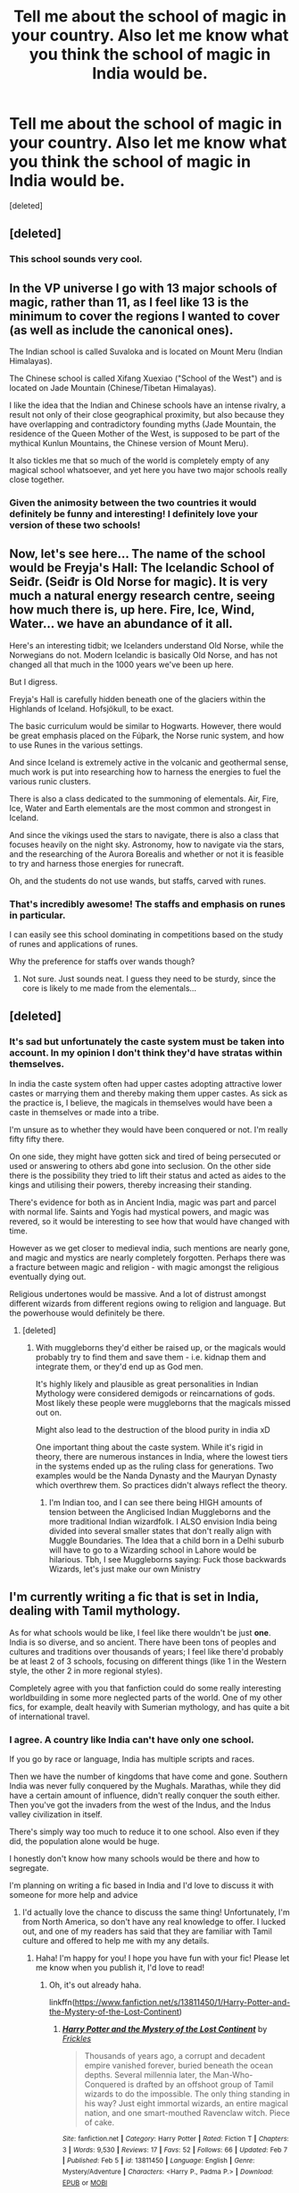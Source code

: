 #+TITLE: Tell me about the school of magic in your country. Also let me know what you think the school of magic in India would be.

* Tell me about the school of magic in your country. Also let me know what you think the school of magic in India would be.
:PROPERTIES:
:Score: 32
:DateUnix: 1613061197.0
:DateShort: 2021-Feb-11
:FlairText: Discussion
:END:
[deleted]


** [deleted]
:PROPERTIES:
:Score: 16
:DateUnix: 1613075170.0
:DateShort: 2021-Feb-11
:END:

*** This school sounds very cool.
:PROPERTIES:
:Author: depressednlmao
:Score: 6
:DateUnix: 1613082771.0
:DateShort: 2021-Feb-12
:END:


** In the VP universe I go with 13 major schools of magic, rather than 11, as I feel like 13 is the minimum to cover the regions I wanted to cover (as well as include the canonical ones).

The Indian school is called Suvaloka and is located on Mount Meru (Indian Himalayas).

The Chinese school is called Xifang Xuexiao ("School of the West") and is located on Jade Mountain (Chinese/Tibetan Himalayas).

I like the idea that the Indian and Chinese schools have an intense rivalry, a result not only of their close geographical proximity, but also because they have overlapping and contradictory founding myths (Jade Mountain, the residence of the Queen Mother of the West, is supposed to be part of the mythical Kunlun Mountains, the Chinese version of Mount Meru).

It also tickles me that so much of the world is completely empty of any magical school whatsoever, and yet here you have two major schools really close together.
:PROPERTIES:
:Author: Taure
:Score: 24
:DateUnix: 1613085524.0
:DateShort: 2021-Feb-12
:END:

*** Given the animosity between the two countries it would definitely be funny and interesting! I definitely love your version of these two schools!
:PROPERTIES:
:Author: depressednlmao
:Score: 6
:DateUnix: 1613085938.0
:DateShort: 2021-Feb-12
:END:


** Now, let's see here... The name of the school would be Freyja's Hall: The Icelandic School of Seiđr. (Seiđr is Old Norse for magic). It is very much a natural energy research centre, seeing how much there is, up here. Fire, Ice, Wind, Water... we have an abundance of it all.

Here's an interesting tidbit; we Icelanders understand Old Norse, while the Norwegians do not. Modern Icelandic is basically Old Norse, and has not changed all that much in the 1000 years we've been up here.

But I digress.

Freyja's Hall is carefully hidden beneath one of the glaciers within the Highlands of Iceland. Hofsjökull, to be exact.

The basic curriculum would be similar to Hogwarts. However, there would be great emphasis placed on the Fúþark, the Norse runic system, and how to use Runes in the various settings.

And since Iceland is extremely active in the volcanic and geothermal sense, much work is put into researching how to harness the energies to fuel the various runic clusters.

There is also a class dedicated to the summoning of elementals. Air, Fire, Ice, Water and Earth elementals are the most common and strongest in Iceland.

And since the vikings used the stars to navigate, there is also a class that focuses heavily on the night sky. Astronomy, how to navigate via the stars, and the researching of the Aurora Borealis and whether or not it is feasible to try and harness those energies for runecraft.

Oh, and the students do not use wands, but staffs, carved with runes.
:PROPERTIES:
:Author: IceReddit87
:Score: 10
:DateUnix: 1613082650.0
:DateShort: 2021-Feb-12
:END:

*** That's incredibly awesome! The staffs and emphasis on runes in particular.

I can easily see this school dominating in competitions based on the study of runes and applications of runes.

Why the preference for staffs over wands though?
:PROPERTIES:
:Author: depressednlmao
:Score: 4
:DateUnix: 1613083557.0
:DateShort: 2021-Feb-12
:END:

**** Not sure. Just sounds neat. I guess they need to be sturdy, since the core is likely to me made from the elementals...
:PROPERTIES:
:Author: IceReddit87
:Score: 3
:DateUnix: 1613090070.0
:DateShort: 2021-Feb-12
:END:


** [deleted]
:PROPERTIES:
:Score: 5
:DateUnix: 1613076619.0
:DateShort: 2021-Feb-12
:END:

*** It's sad but unfortunately the caste system must be taken into account. In my opinion I don't think they'd have stratas within themselves.

In india the caste system often had upper castes adopting attractive lower castes or marrying them and thereby making them upper castes. As sick as the practice is, I believe, the magicals in themselves would have been a caste in themselves or made into a tribe.

I'm unsure as to whether they would have been conquered or not. I'm really fifty fifty there.

On one side, they might have gotten sick and tired of being persecuted or used or answering to others abd gone into seclusion. On the other side there is the possibility they tried to lift their status and acted as aides to the kings and utilising their powers, thereby increasing their standing.

There's evidence for both as in Ancient India, magic was part and parcel with normal life. Saints and Yogis had mystical powers, and magic was revered, so it would be interesting to see how that would have changed with time.

However as we get closer to medieval india, such mentions are nearly gone, and magic and mystics are nearly completely forgotten. Perhaps there was a fracture between magic and religion - with magic amongst the religious eventually dying out.

Religious undertones would be massive. And a lot of distrust amongst different wizards from different regions owing to religion and language. But the powerhouse would definitely be there.
:PROPERTIES:
:Author: depressednlmao
:Score: 3
:DateUnix: 1613083196.0
:DateShort: 2021-Feb-12
:END:

**** [deleted]
:PROPERTIES:
:Score: 1
:DateUnix: 1613084600.0
:DateShort: 2021-Feb-12
:END:

***** With muggleborns they'd either be raised up, or the magicals would probably try to find them and save them - i.e. kidnap them and integrate them, or they'd end up as God men.

It's highly likely and plausible as great personalities in Indian Mythology were considered demigods or reincarnations of gods. Most likely these people were muggleborns that the magicals missed out on.

Might also lead to the destruction of the blood purity in india xD

One important thing about the caste system. While it's rigid in theory, there are numerous instances in India, where the lowest tiers in the systems ended up as the ruling class for generations. Two examples would be the Nanda Dynasty and the Mauryan Dynasty which overthrew them. So practices didn't always reflect the theory.
:PROPERTIES:
:Author: depressednlmao
:Score: 2
:DateUnix: 1613085548.0
:DateShort: 2021-Feb-12
:END:

****** I'm Indian too, and I can see there being HIGH amounts of tension between the Anglicised Indian Muggleborns and the more traditional Indian wizardfolk. I ALSO envision India being divided into several smaller states that don't really align with Muggle Boundaries. The Idea that a child born in a Delhi suburb will have to go to a Wizarding school in Lahore would be hilarious. Tbh, I see Muggleborns saying: Fuck those backwards Wizards, let's just make our own Ministry
:PROPERTIES:
:Author: TzarDeRus
:Score: 1
:DateUnix: 1613112202.0
:DateShort: 2021-Feb-12
:END:


** I'm currently writing a fic that is set in India, dealing with Tamil mythology.

As for what schools would be like, I feel like there wouldn't be just *one*. India is so diverse, and so ancient. There have been tons of peoples and cultures and traditions over thousands of years; I feel like there'd probably be at least 2 of 3 schools, focusing on different things (like 1 in the Western style, the other 2 in more regional styles).

Completely agree with you that fanfiction could do some really interesting worldbuilding in some more neglected parts of the world. One of my other fics, for example, dealt heavily with Sumerian mythology, and has quite a bit of international travel.
:PROPERTIES:
:Score: 9
:DateUnix: 1613067227.0
:DateShort: 2021-Feb-11
:END:

*** I agree. A country like India can't have only one school.

If you go by race or language, India has multiple scripts and races.

Then we have the number of kingdoms that have come and gone. Southern India was never fully conquered by the Mughals. Marathas, while they did have a certain amount of influence, didn't really conquer the south either. Then you've got the invaders from the west of the Indus, and the Indus valley civilization in itself.

There's simply way too much to reduce it to one school. Also even if they did, the population alone would be huge.

I honestly don't know how many schools would be there and how to segregate.

I'm planning on writing a fic based in India and I'd love to discuss it with someone for more help and advice
:PROPERTIES:
:Author: depressednlmao
:Score: 6
:DateUnix: 1613067626.0
:DateShort: 2021-Feb-11
:END:

**** I'd actually love the chance to discuss the same thing! Unfortunately, I'm from North America, so don't have any real knowledge to offer. I lucked out, and one of my readers has said that they are familiar with Tamil culture and offered to help me with my any details.
:PROPERTIES:
:Score: 3
:DateUnix: 1613067941.0
:DateShort: 2021-Feb-11
:END:

***** Haha! I'm happy for you! I hope you have fun with your fic! Please let me know when you publish it, I'd love to read!
:PROPERTIES:
:Author: depressednlmao
:Score: 2
:DateUnix: 1613068844.0
:DateShort: 2021-Feb-11
:END:

****** Oh, it's out already haha.

linkffn([[https://www.fanfiction.net/s/13811450/1/Harry-Potter-and-the-Mystery-of-the-Lost-Continent]])
:PROPERTIES:
:Score: 3
:DateUnix: 1613070536.0
:DateShort: 2021-Feb-11
:END:

******* [[https://www.fanfiction.net/s/13811450/1/][*/Harry Potter and the Mystery of the Lost Continent/*]] by [[https://www.fanfiction.net/u/13265614/Frickles][/Frickles/]]

#+begin_quote
  Thousands of years ago, a corrupt and decadent empire vanished forever, buried beneath the ocean depths. Several millennia later, the Man-Who-Conquered is drafted by an offshoot group of Tamil wizards to do the impossible. The only thing standing in his way? Just eight immortal wizards, an entire magical nation, and one smart-mouthed Ravenclaw witch. Piece of cake.
#+end_quote

^{/Site/:} ^{fanfiction.net} ^{*|*} ^{/Category/:} ^{Harry} ^{Potter} ^{*|*} ^{/Rated/:} ^{Fiction} ^{T} ^{*|*} ^{/Chapters/:} ^{3} ^{*|*} ^{/Words/:} ^{9,530} ^{*|*} ^{/Reviews/:} ^{17} ^{*|*} ^{/Favs/:} ^{52} ^{*|*} ^{/Follows/:} ^{66} ^{*|*} ^{/Updated/:} ^{Feb} ^{7} ^{*|*} ^{/Published/:} ^{Feb} ^{5} ^{*|*} ^{/id/:} ^{13811450} ^{*|*} ^{/Language/:} ^{English} ^{*|*} ^{/Genre/:} ^{Mystery/Adventure} ^{*|*} ^{/Characters/:} ^{<Harry} ^{P.,} ^{Padma} ^{P.>} ^{*|*} ^{/Download/:} ^{[[http://www.ff2ebook.com/old/ffn-bot/index.php?id=13811450&source=ff&filetype=epub][EPUB]]} ^{or} ^{[[http://www.ff2ebook.com/old/ffn-bot/index.php?id=13811450&source=ff&filetype=mobi][MOBI]]}

--------------

*FanfictionBot*^{2.0.0-beta} | [[https://github.com/FanfictionBot/reddit-ffn-bot/wiki/Usage][Usage]] | [[https://www.reddit.com/message/compose?to=tusing][Contact]]
:PROPERTIES:
:Author: FanfictionBot
:Score: 2
:DateUnix: 1613070562.0
:DateShort: 2021-Feb-11
:END:

******** Nice. I was thinking of writing a Clive Cussler style story where Harry is an archaeologist with shades of Dirk Pitt / Indiana Jones, centred around the long lost Chola empire. Looks like someone's beat me to the punch!
:PROPERTIES:
:Author: vadumanga27
:Score: 1
:DateUnix: 1613324635.0
:DateShort: 2021-Feb-14
:END:


******* Gonna give it a go. Don't stop writing mate.
:PROPERTIES:
:Author: GreatestJanitor
:Score: 2
:DateUnix: 1613494811.0
:DateShort: 2021-Feb-16
:END:

******** Don't worry. I've been writing fanfics for 10 months, and have published 490,000 words. My fics won't be abandoned lol. Hope you enjoy!
:PROPERTIES:
:Score: 1
:DateUnix: 1613508517.0
:DateShort: 2021-Feb-17
:END:


** The idea of every Irish magician giving up and going to school in bloody britain sits wrong with me.

The Irish school for magic is an island off the western shores only accessible at the spring equinox, summer solstice, autumn equinox and winter solstice, and only by entering through one of the countless fae circles that litter the landscape. The island is Tír na nÓg, the land of youth, but that's a misleading name given by muggles who failed to realise that wizards just live longer - the school itself is Caisleán na Fíanna.

Ireland is the originator of every modern witchcraft holiday you've heard of - I've just finished making my Beltane/Bealtaine crosses and I have a turf fire going the entirety of Samhain night - so there's a lot more cultural classes offered, especially considering that the Irish magicians are holding tooth and claw onto the traditions stomped out in mundane Ireland. Runestones made of Ogham, curses woven out of ladders of twine, magic that isn't instant but is powerful, as well as history and poetry and debate.

Classes are usually taught in Irish with the technical terms in English, with an additional class for all first years to ensure they're up to standard. 94% of students leaving the Caisleán are able to speak in both languages fluently, with the minority being natural Irish speakers who have no need or intention to learn the colonisers language.

Theres a lot more focus on being properly Irish rather than properly pureblooded; the closer related you are to a Brit the more you're looked down upon for not knowing “real” magic.

Due to the focus on traditional magic, there are no wands for the first three years of schooling. Students focus on calling the power of the earth beneath them and the sky above them, elemental magic, as well as astronomy, potions, a blended class of herbology and care of magical creatures known as survival studies, and other non-wanded disciplines. A class on surviving the muggle world is mandatory for the first three years, and completing it means you have a Junior Certificate muggle qualification that can be leveraged into attending a muggle school if you so choose.

After three years students can either spend the summer in the castle or take a gap year on the island where they build their own magical focuses - usually staffs, though occasionally wands or even the odd ring. The last three years of schooling have transfiguration, magical defence, and charms, as well as more advanced versions of the core classes and an optional course that gives you muggle qualifications in biology, physics, ordinary maths, history and Irish.

All students on the island of Ireland get letters both to Hogwarts and the Caisleán, but very few prefer the former to the latter - mostly Northern Irish Protestants and people worried about the language aspect. For some reason, “your child will have good qualifications, speak two languages, and not be given a magic gun until they turn fifteen” is much more appealing than “we promise the school is safe; it's only had wizard hitler invade it five times in the last seven years.” Theres always a small percentage of students from Scotland, Wales, and Brittany, but it's more common for them to come in fourth year when everyone has wands and the ability to cast translation charms.
:PROPERTIES:
:Author: troglodiety
:Score: 4
:DateUnix: 1613135760.0
:DateShort: 2021-Feb-12
:END:


** Finland: Lyrical / poems, music instruments especially zithers as focus. Wand users would go to durmstrang. Lot of slow acting curses and ritualistic magic.
:PROPERTIES:
:Author: KukkaisPrinssi
:Score: 3
:DateUnix: 1613091036.0
:DateShort: 2021-Feb-12
:END:

*** Wow. This is really something new and cool. It's very unique.
:PROPERTIES:
:Author: depressednlmao
:Score: 1
:DateUnix: 1613091535.0
:DateShort: 2021-Feb-12
:END:


** Great Lakes region of North America: we have a mix of Native American (mostly Aanishanabe and Haudenosaunee) along with a fair number of wizards with predominately French, British and Irish ancestry, plus a random mix of other European ancestries.

I'm in two minds about what the school itself would look like, and am leaning towards having Ilvermorny as a sort of Oxbridge style school: a bunch of collected campuses that each teach a similar curriculum but at the same time have their own local cultural thing going on as well. So, much like if you were to attend Cambridge or Oxford, you would probably not step foot on the main campus until you're almost done: NEWT equivilents at Ilvermonry? Sure. OWL levels? Absolutely not. This would also help out with the /absolute shitshow/ that sorting /every single kid in North America/ would involve. Seriously: check out the population difference between Britain versus the United States, Canada, Mexico, the Caribbean and all the countries in Central America.... now stick all the older students on a balcony and make them watch. For hours. Yeah, I'll pass. Thanks.

If this particular corner of the Great Lakes had a magical campus, odds are it would either be French or Aanishanabe leaning.

Edit, for those who don't want to look it up:

Aanishanabe - A culturally related language family that includes Chippewa, Ojibwe, Algonquin, Odawa...

Haudenosaunee - The Six Nations of Iroquois: Mohawk, Cayuga, Onondaga, Oneida, Seneca and Tuscarora
:PROPERTIES:
:Author: hrmdurr
:Score: 3
:DateUnix: 1613093054.0
:DateShort: 2021-Feb-12
:END:


** I'm from the United States and I think Ilvermorny/Salem Witch institute does a good job, but I'd like to think that Britain/Ireland has 3 wizarding schools: Hogwarts, a Welsh school, and an Irish school. The Welsh school is in similar size to Hogwarts and has houses named after characters in the King Arthur stories, while the Irish one is smaller and has no houses.

I also like to think that there is an Italian school named after the Medici family. It's not as big as, say, Beauxbatons, but it's fairly decent-sized, although it doesn't have any houses either. Oh, and then there's a Scandinavian school, which is located in Iceland for some reason or another (I view Durmstrang as serving Finland/Baltic states/Eastern Europe save for Russia, which is serviced by Koldovstoretz).
:PROPERTIES:
:Author: kayjayme813
:Score: 2
:DateUnix: 1613083718.0
:DateShort: 2021-Feb-12
:END:

*** I'm not familiar with the Medici family, could you elaborate on them?

As for Britain I agree. It doesn't make sense for there to be only one school when the culture varies to such a great extent as you cross borders within.

Ireland poses a conundrum, because you have northern ireland and the republic, would the school allow both?

Durmstrang and Russia pose a difficult problem based on the formation and dissolution of the USSR. It's always been one of the things that caused a headache owing to the complexity of change Europe has undergone. I think a timeline as to when schools were established is needed
:PROPERTIES:
:Author: depressednlmao
:Score: 2
:DateUnix: 1613085821.0
:DateShort: 2021-Feb-12
:END:

**** The Medici family was a powerful banking family in Italy during the Renaissance. A few of their members even became popes, IIRC.

As for Ireland, I view the Irish school as being the place all Irish students go and an alternative to Hogwarts for Northern Irish students. This explains why Seamus goes to Hogwarts instead, because in my headcanons, he is from Northern Ireland instead of Southern Ireland.

Oh, and Koldovstoretz probably started out as a small school originally, but as the wizarding population of modern-day Russia grew because of birth rates/expansion, it also got bigger. That's why it is as big as Durmstrang and also why they service similar areas, because maybe Koldovstoretz was for Russian wizards specifically (as in, founded in pre-USSR times).
:PROPERTIES:
:Author: kayjayme813
:Score: 3
:DateUnix: 1613086204.0
:DateShort: 2021-Feb-12
:END:


*** I don't think that expecting there to be just those two in America is justified.

I think there'd be at least one more, located in the southeast, probably in Charleston, South Carolina. Maybe even another in New Orleans.

Southerners, especially after the Civil War, wouldn't want to send their children to schools where those damned Yankees could corrupt them. They'd have a school that was originally restricted to whites during the antebellum period/reconstruction/pre-civil rights era that focused on the kind of magic Hogwarts/Ilvermorny/Salem did, with the addition of courses on proper etiquette and conduct of gentlemen and ladies. It'd be integrated now, but still highly traditional.

There's also the cultural traditions around Charleston, with the Geechee-Gullah people, a combination of African traditions and folklore. There'd be at least one school for those magics in South Carolina. I imagine there'd be minor historically black wizarding schools dotted throughout the south, with another in New Orleans, traditionally recognized as the center of American voodoo and hoodoo.

[[https://blacksouthernbelle.com/www-blacksouthernbelle-com-gullah-geechee-folk-rituals-hoodoo-voodoo-and-conjuring/]]

[[https://en.m.wikipedia.org/wiki/Gullah]]

[[https://en.m.wikipedia.org/wiki/Hoodoo_(spirituality)]]

[[https://en.m.wikipedia.org/wiki/Louisiana_Voodoo]]

Each Native American reservation would probably have its own school as well.
:PROPERTIES:
:Author: TriceratopsWrex
:Score: 2
:DateUnix: 1613127113.0
:DateShort: 2021-Feb-12
:END:


** I can't speak for India since I never been there but I would like a spin-off of the north american hogwarts plus a student from it be transferred to hogwarts and be sorted into slytherin. Like it or not usa's history is one of ambition and cunning. Also I said the history not the people.
:PROPERTIES:
:Author: Possible-Neat-4264
:Score: 2
:DateUnix: 1613148524.0
:DateShort: 2021-Feb-12
:END:


** If we're going with the theory that my magic school was created at the similar time as Hogwarts, then it would mean it would be heavily combat focused, built on an artificial mountain, surrounded by rivers, as are the other castles of the time in my country. The magic would also be really diverse, and probably would have the main magic branches that are featured in classic HP be more divided, with several deviations, and many individualities depending on which tribe that my country was formed out of, became more dominant. They would also have quite a wide variety of foreign magic due to middle ages (1410~) and ensuing conquest done by my country in that time. It would be heavily influenced by Nordic magic systems due to availability to the Baltic sea. Several small encloves of highly enclosed communities that have their own brand of magic would inevitable crop up. Much of it be lost in the war with Grindevald, and the WW2.
:PROPERTIES:
:Author: nutakufan010
:Score: 2
:DateUnix: 1613067986.0
:DateShort: 2021-Feb-11
:END:

*** This sounds really cool! Which country btw?
:PROPERTIES:
:Author: depressednlmao
:Score: 1
:DateUnix: 1613070223.0
:DateShort: 2021-Feb-11
:END:


*** Lithuania
:PROPERTIES:
:Author: nutakufan010
:Score: 1
:DateUnix: 1613138459.0
:DateShort: 2021-Feb-12
:END:


** Indian school of magic, huh... Nalanda probably? That's the only thing about Indian ancient schools I remember from history.
:PROPERTIES:
:Author: Aardwarkthe2nd
:Score: 1
:DateUnix: 1613069891.0
:DateShort: 2021-Feb-11
:END:

*** Haven't come across that I'm afraid.

No I'm just wondering about what you think the Indian school is like, or how it would be. Not necessary for it to be based off history.
:PROPERTIES:
:Author: depressednlmao
:Score: 1
:DateUnix: 1613070306.0
:DateShort: 2021-Feb-11
:END:

**** Oh. I think a Indian magic school would be more focused on snake-charming, parsel-magic and healing. Wandless magical abilities, prana, meditation (occlumency) would be courses I think. Lots of exchange programs with different magic universities like Hogwarts (due to Muggle colonialism history) and some Arabic schools as well due to shared language and history, probably.

There are some posts about India in HP world. The one below assumes that Magical India was under British colonialism as well (which isn't likely to happen because Wizards are largely isolationist and self-sufficient).

[[https://www.reddit.com/r/HPfanfiction/comments/k07swe/what_doesnt_make_sense_about_india_in_the_harry/]]
:PROPERTIES:
:Author: Aardwarkthe2nd
:Score: 3
:DateUnix: 1613070999.0
:DateShort: 2021-Feb-11
:END:

***** Yeah I just went through it. I really don't think Magical India would have fallen to the British.

It just doesn't make sense to me as to how the British would have found the magicals and subjugated them.

Same with Africa.

They might have had magicals under them unknowingly as subjects, but I really doubt that they managed to subjugate magicals as a whole community.
:PROPERTIES:
:Author: depressednlmao
:Score: 1
:DateUnix: 1613073764.0
:DateShort: 2021-Feb-11
:END:

****** OP's post suggests that Magical India would fall to Magical Britain. Stated reason is to loot resources and get land, like reasons behind actual colonialism.

But as it is, I don't think Magical Britain would actually care to wage war since they could simply trade resources. As long as you have a wand, you find it basically impossible to starve and that opens a lot of options.
:PROPERTIES:
:Author: Aardwarkthe2nd
:Score: 2
:DateUnix: 1613074464.0
:DateShort: 2021-Feb-11
:END:

******* That and I doubt they'd find magicals that easily. When you compare mysticism and mentions of the same from maharabharatha to ancient India to medieval, it keeps decreasing. It's likely they went into seclusion, becoming a tribe or a society hidden in plain sight.

Coming across a magical, identifying them as magical and then trying to subjugate would have been a task in itself. Plus fighting against unknown magicals would definitely be a huge blow to the attacker as he won't know what to expect.
:PROPERTIES:
:Author: depressednlmao
:Score: 1
:DateUnix: 1613083401.0
:DateShort: 2021-Feb-12
:END:
